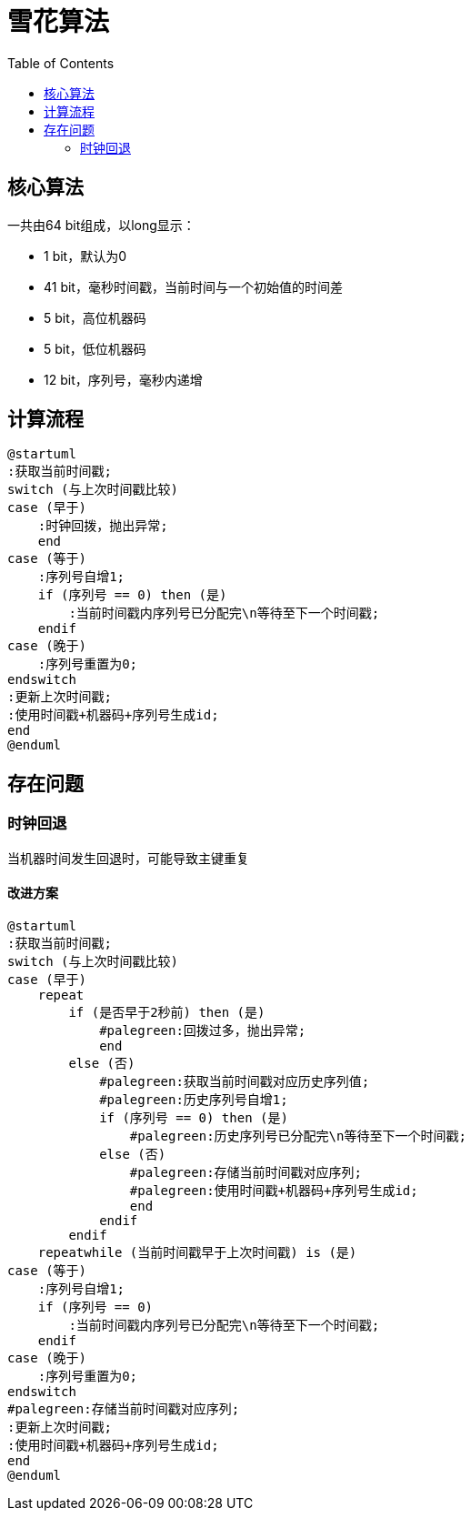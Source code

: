 = 雪花算法
:toc:

== 核心算法

一共由64 bit组成，以long显示：

- 1 bit，默认为0
- 41 bit，毫秒时间戳，当前时间与一个初始值的时间差
- 5 bit，高位机器码
- 5 bit，低位机器码
- 12 bit，序列号，毫秒内递增

== 计算流程

[plantuml]
----
@startuml
:获取当前时间戳;
switch (与上次时间戳比较)
case (早于)
    :时钟回拨，抛出异常;
    end
case (等于)
    :序列号自增1;
    if (序列号 == 0) then (是)
        :当前时间戳内序列号已分配完\n等待至下一个时间戳;
    endif
case (晚于)
    :序列号重置为0;
endswitch
:更新上次时间戳;
:使用时间戳+机器码+序列号生成id;
end
@enduml
----

== 存在问题

=== 时钟回退

当机器时间发生回退时，可能导致主键重复

==== 改进方案

[plantuml]
----
@startuml
:获取当前时间戳;
switch (与上次时间戳比较)
case (早于)
    repeat
        if (是否早于2秒前) then (是)
            #palegreen:回拨过多，抛出异常;
            end
        else (否)
            #palegreen:获取当前时间戳对应历史序列值;
            #palegreen:历史序列号自增1;
            if (序列号 == 0) then (是)
                #palegreen:历史序列号已分配完\n等待至下一个时间戳;
            else (否)
                #palegreen:存储当前时间戳对应序列;
                #palegreen:使用时间戳+机器码+序列号生成id;
                end
            endif
        endif
    repeatwhile (当前时间戳早于上次时间戳) is (是)
case (等于)
    :序列号自增1;
    if (序列号 == 0)
        :当前时间戳内序列号已分配完\n等待至下一个时间戳;
    endif
case (晚于)
    :序列号重置为0;
endswitch
#palegreen:存储当前时间戳对应序列;
:更新上次时间戳;
:使用时间戳+机器码+序列号生成id;
end
@enduml
----